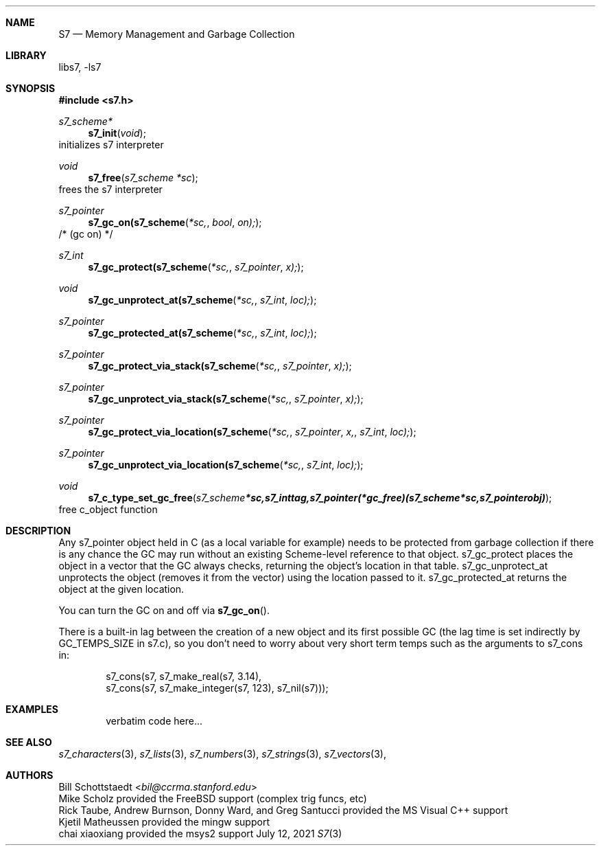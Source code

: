 .Dd July 12, 2021
.Dt S7 3
.Sh NAME
.Nm S7
.Nd Memory Management and Garbage Collection
.Sh LIBRARY
libs7, -ls7
.Sh SYNOPSIS
.In s7.h
.Ft s7_scheme*
.Fn s7_init "void"
initializes s7 interpreter
.Ft void
.Fn s7_free "s7_scheme *sc"
frees the s7 interpreter
.Ft s7_pointer
.Fn s7_gc_on(s7_scheme *sc, bool on);
/* (gc on) */
.Ft s7_int
.Fn s7_gc_protect(s7_scheme *sc, s7_pointer x);
.Ft void
.Fn s7_gc_unprotect_at(s7_scheme *sc, s7_int loc);
.Ft s7_pointer
.Fn s7_gc_protected_at(s7_scheme *sc, s7_int loc);
.Ft s7_pointer
.Fn s7_gc_protect_via_stack(s7_scheme *sc, s7_pointer x);
.Ft s7_pointer
.Fn s7_gc_unprotect_via_stack(s7_scheme *sc, s7_pointer x);
.Ft s7_pointer
.Fn s7_gc_protect_via_location(s7_scheme *sc, s7_pointer x, s7_int loc);
.Ft s7_pointer
.Fn s7_gc_unprotect_via_location(s7_scheme *sc, s7_int loc);

.Ft void
.Fn s7_c_type_set_gc_free "s7_scheme *sc, s7_int tag, s7_pointer (*gc_free)   (s7_scheme *sc, s7_pointer obj)"
free c_object function
.Sh DESCRIPTION
Any s7_pointer object held in C (as a local variable for example) needs to be protected from garbage collection if there is any chance the GC may run without an existing Scheme-level reference to that object.  s7_gc_protect places the object in a vector that the GC always checks, returning the object's location in that table.  s7_gc_unprotect_at unprotects the object (removes it from the vector) using the location passed to it.  s7_gc_protected_at returns the object at the given location.
.Pp
You can turn the GC on and off via
.Fn s7_gc_on .
.Pp
There is a built-in lag between the creation of a new object and its first possible GC (the lag time is set indirectly by GC_TEMPS_SIZE in s7.c), so you don't need to worry about very short term temps such as the arguments to s7_cons in:
.Pp
.Bd -literal -offset indent
   s7_cons(s7, s7_make_real(s7, 3.14),
               s7_cons(s7, s7_make_integer(s7, 123), s7_nil(s7)));
.Ed
.Sh EXAMPLES
.Bd -literal -offset indent
verbatim code here...
.Ed
.Pp
.Sh SEE ALSO
.Xr s7_characters 3 ,
.Xr s7_lists 3 ,
.Xr s7_numbers 3 ,
.Xr s7_strings 3 ,
.Xr s7_vectors 3 ,
.Sh AUTHORS
.An Bill Schottstaedt Aq Mt bil@ccrma.stanford.edu
.An Mike Scholz
provided the FreeBSD support (complex trig funcs, etc)
.An Rick Taube, Andrew Burnson, Donny Ward, and Greg Santucci
provided the MS Visual C++ support
.An Kjetil Matheussen
provided the mingw support
.An chai xiaoxiang
provided the msys2 support
